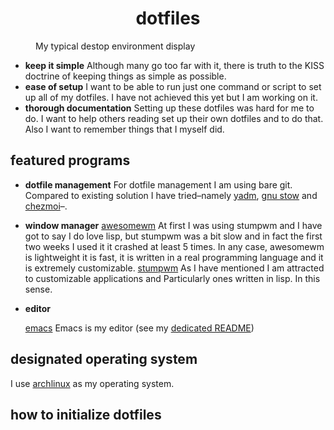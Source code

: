 #+AUTHOR: Luis Henriquez-Perez
#+begin_html
<h1 align="center">dotfiles</h1>
#+end_html
#+CAPTION: My typical destop environment display
[[file:Pictures/awesomewm-showcase_20241217_160959.png]]
# although it looks cool with the tiling I am not convinced
- *keep it simple*
  Although many go too far with it, there is truth to the
  KISS doctrine of keeping things as simple as possible.
- *ease of setup*
  I want to be able to run just one command or script to set up
  all of my dotfiles.  I have not achieved this yet but I am working on it.
- *thorough documentation*
  Setting up these dotfiles was hard for me to do.  I want to
  help others reading set up their own dotfiles and to do that.  Also I want to
  remember things that I myself did.
** featured programs
- *dotfile management*
  For dotfile management I am using bare git.  Compared to existing
  solution I have tried--namely [[https://yadm.io/][yadm]], [[https://www.gnu.org/software/stow/][gnu stow]] and [[https://www.chezmoi.io/][chezmoi]]--.
- *window manager*
  [[https://awesomewm.org/][awesomewm]] At first I was using stumpwm and I have got to say I do love lisp,
  but stumpwm was a bit slow and in fact the first two weeks I used it it
  crashed at least 5 times.  In any case, awesomewm is lightweight it is fast,
  it is written in a real programming language and it is extremely customizable.
  [[https://stumpwm.github.io/][stumpwm]] As I have mentioned I am attracted to customizable applications and
  Particularly ones written in lisp.  In this sense.
- *editor*

  [[https://www.gnu.org/software/emacs/][emacs]] Emacs is my editor (see my [[file:./dot_config/emacs/README.org][dedicated README]])
** designated operating system
I use [[https://archlinux.org/][archlinux]] as my operating system.
** how to initialize dotfiles
